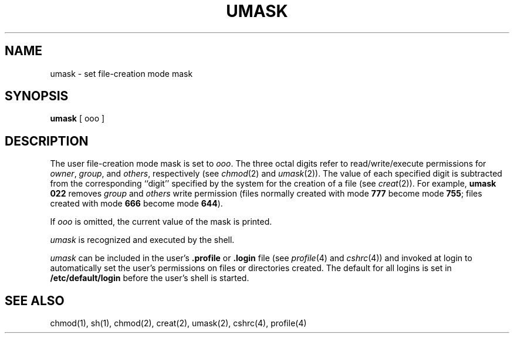 '\"macro stdmacro
.if n .pH g1.umask @(#)umask	30.3 of 3/5/86
.nr X
.if \nX=0 .ds x} UMASK 1 "Essential Utilities" "\&"
.if \nX=1 .ds x} UMASK 1 "Essential Utilities"
.if \nX=2 .ds x} UMASK 1 "" "\&"
.if \nX=3 .ds x} UMASK "" "" "\&"
.TH \*(x}
.SH NAME
umask \- set file-creation mode mask
.SH SYNOPSIS
.B umask
[ ooo ]
.SH DESCRIPTION
The user file-creation mode mask is set to
.IR ooo .
The three octal digits refer to
read/write/execute permissions for
.IR owner ,
.IR group ,
and
.IR others ,
respectively
(see
.IR chmod (2)
and
.IR umask (2)).
The value of each specified digit is subtracted from the corresponding
``digit'' specified by the system for the creation of a file
(see
.IR creat (2)).
For example,
.B "umask 022"
removes
.I group\^
and
.I others\^
write permission
(files normally created
with mode
.B 777
become mode
.BR 755 ;
files created with mode
.B 666
become mode
.BR 644 ).
.PP
If
.I ooo\^
is omitted, the current value of the mask is printed.
.PP
.I umask\^
is recognized and executed
by the shell.
.PP
\f2umask\f1 can be included in the user's \f3.profile\f1 or \f3.login\f1 file
(see \f2profile\f1(4) and \f2cshrc\f1(4)) and invoked at
login to automatically set the user's permissions on files or directories created.
The default for all logins is set in \f3/etc/default/login\f1 before the
user's shell is started.
.SH SEE ALSO
chmod(1),
sh(1),
chmod(2),
creat(2),
umask(2),
cshrc(4),
profile(4)
